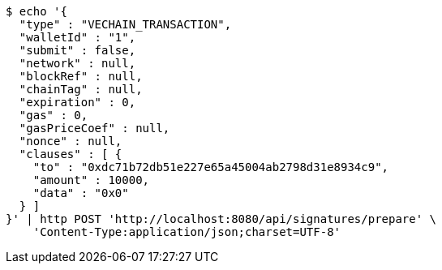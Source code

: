 [source,bash]
----
$ echo '{
  "type" : "VECHAIN_TRANSACTION",
  "walletId" : "1",
  "submit" : false,
  "network" : null,
  "blockRef" : null,
  "chainTag" : null,
  "expiration" : 0,
  "gas" : 0,
  "gasPriceCoef" : null,
  "nonce" : null,
  "clauses" : [ {
    "to" : "0xdc71b72db51e227e65a45004ab2798d31e8934c9",
    "amount" : 10000,
    "data" : "0x0"
  } ]
}' | http POST 'http://localhost:8080/api/signatures/prepare' \
    'Content-Type:application/json;charset=UTF-8'
----
